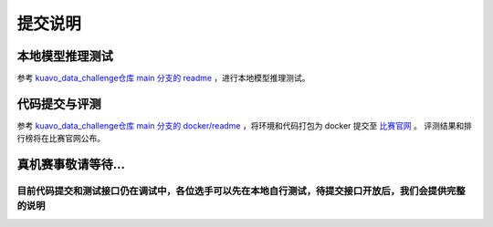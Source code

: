 .. _submit:
 
**********
提交说明
**********


本地模型推理测试
~~~~~~~~~~~~~~~~~~~~~~~~~~~~~~~~~~~~~~~~~~~~~

参考 `kuavo_data_challenge仓库 main 分支的 readme <https://github.com/LejuRobotics/kuavo_data_challenge/blob/main/README.md>`_ ，进行本地模型推理测试。

代码提交与评测
~~~~~~~~~~~~~~~~~~~~~~~~~~~~~~~~~~~~~~~~~~~~~

参考 `kuavo_data_challenge仓库 main 分支的 docker/readme <https://github.com/LejuRobotics/kuavo_data_challenge/blob/main/docker/readme.md>`_ ，将环境和代码打包为 docker 提交至 `比赛官网 <https://tianchi.aliyun.com/competition/entrance/532415>`_ 。
评测结果和排行榜将在比赛官网公布。



真机赛事敬请等待...
~~~~~~~~~~~~~~~~~~~~~~~~~~~~~~~~~~~~~~~~~~~~~

目前代码提交和测试接口仍在调试中，各位选手可以先在本地自行测试，待提交接口开放后，我们会提供完整的说明
===============================================================================================================
